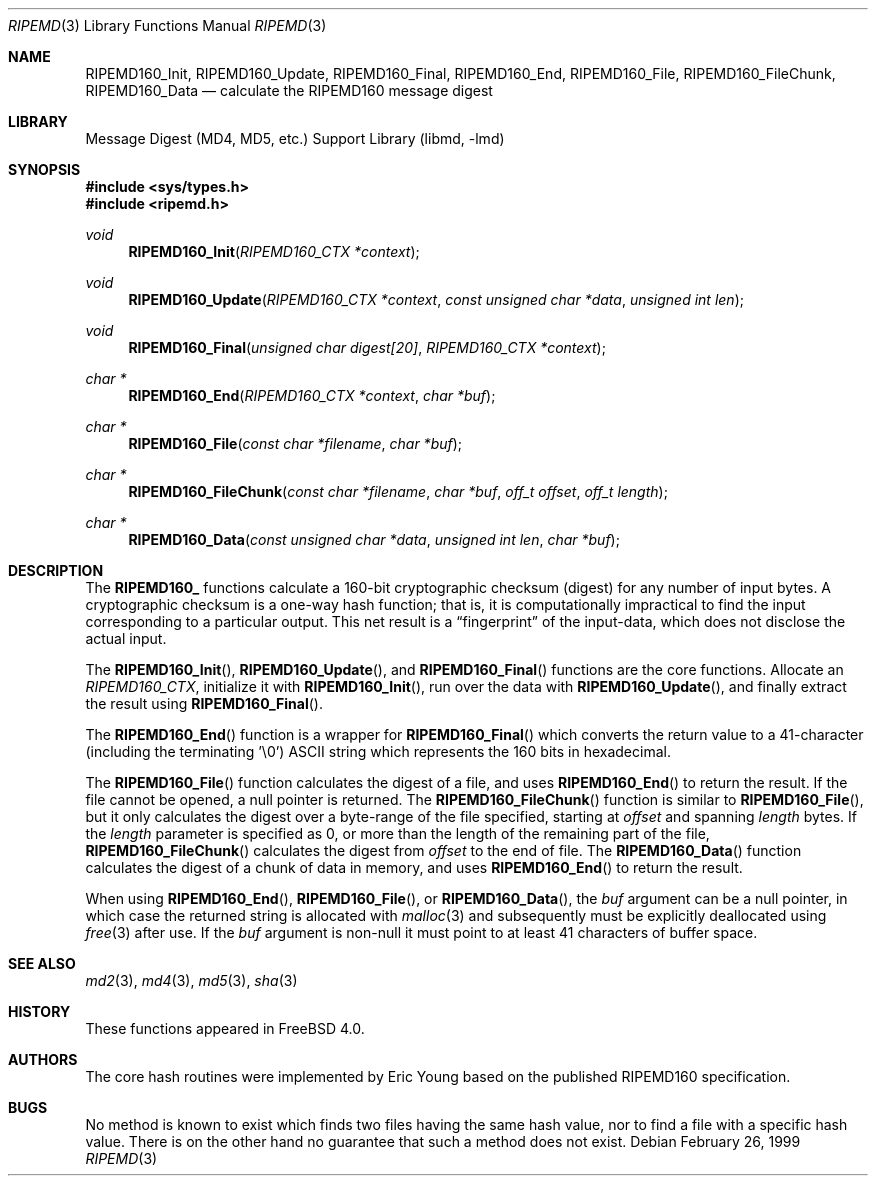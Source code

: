 .\"
.\" ----------------------------------------------------------------------------
.\" "THE BEER-WARE LICENSE" (Revision 42):
.\" <phk@FreeBSD.org> wrote this file.  As long as you retain this notice you
.\" can do whatever you want with this stuff. If we meet some day, and you think
.\" this stuff is worth it, you can buy me a beer in return.   Poul-Henning Kamp
.\" ----------------------------------------------------------------------------
.\"
.\" 	From: Id: mdX.3,v 1.14 1999/02/11 20:31:49 wollman Exp
.\" $FreeBSD: projects/vps/lib/libmd/ripemd.3 141846 2005-02-13 22:25:33Z ru $
.\"
.Dd February 26, 1999
.Dt RIPEMD 3
.Os
.Sh NAME
.Nm RIPEMD160_Init ,
.Nm RIPEMD160_Update ,
.Nm RIPEMD160_Final ,
.Nm RIPEMD160_End ,
.Nm RIPEMD160_File ,
.Nm RIPEMD160_FileChunk ,
.Nm RIPEMD160_Data
.Nd calculate the RIPEMD160 message digest
.Sh LIBRARY
.Lb libmd
.Sh SYNOPSIS
.In sys/types.h
.In ripemd.h
.Ft void
.Fn RIPEMD160_Init "RIPEMD160_CTX *context"
.Ft void
.Fn RIPEMD160_Update "RIPEMD160_CTX *context" "const unsigned char *data" "unsigned int len"
.Ft void
.Fn RIPEMD160_Final "unsigned char digest[20]" "RIPEMD160_CTX *context"
.Ft "char *"
.Fn RIPEMD160_End "RIPEMD160_CTX *context" "char *buf"
.Ft "char *"
.Fn RIPEMD160_File "const char *filename" "char *buf"
.Ft "char *"
.Fn RIPEMD160_FileChunk "const char *filename" "char *buf" "off_t offset" "off_t length"
.Ft "char *"
.Fn RIPEMD160_Data "const unsigned char *data" "unsigned int len" "char *buf"
.Sh DESCRIPTION
The
.Li RIPEMD160_
functions calculate a 160-bit cryptographic checksum (digest)
for any number of input bytes.
A cryptographic checksum is a one-way
hash function; that is, it is computationally impractical to find
the input corresponding to a particular output.
This net result is a
.Dq fingerprint
of the input-data, which does not disclose the actual input.
.Pp
The
.Fn RIPEMD160_Init ,
.Fn RIPEMD160_Update ,
and
.Fn RIPEMD160_Final
functions are the core functions.
Allocate an
.Vt RIPEMD160_CTX ,
initialize it with
.Fn RIPEMD160_Init ,
run over the data with
.Fn RIPEMD160_Update ,
and finally extract the result using
.Fn RIPEMD160_Final .
.Pp
The
.Fn RIPEMD160_End
function is a wrapper for
.Fn RIPEMD160_Final
which converts the return value to a 41-character
(including the terminating '\e0')
.Tn ASCII
string which represents the 160 bits in hexadecimal.
.Pp
The
.Fn RIPEMD160_File
function calculates the digest of a file, and uses
.Fn RIPEMD160_End
to return the result.
If the file cannot be opened, a null pointer is returned.
The
.Fn RIPEMD160_FileChunk
function is similar to
.Fn RIPEMD160_File ,
but it only calculates the digest over a byte-range of the file specified,
starting at
.Fa offset
and spanning
.Fa length
bytes.
If the
.Fa length
parameter is specified as 0, or more than the length of the remaining part
of the file,
.Fn RIPEMD160_FileChunk
calculates the digest from
.Fa offset
to the end of file.
The
.Fn RIPEMD160_Data
function calculates the digest of a chunk of data in memory, and uses
.Fn RIPEMD160_End
to return the result.
.Pp
When using
.Fn RIPEMD160_End ,
.Fn RIPEMD160_File ,
or
.Fn RIPEMD160_Data ,
the
.Fa buf
argument can be a null pointer, in which case the returned string
is allocated with
.Xr malloc 3
and subsequently must be explicitly deallocated using
.Xr free 3
after use.
If the
.Fa buf
argument is non-null it must point to at least 41 characters of buffer space.
.Sh SEE ALSO
.Xr md2 3 ,
.Xr md4 3 ,
.Xr md5 3 ,
.Xr sha 3
.Sh HISTORY
These functions appeared in
.Fx 4.0 .
.Sh AUTHORS
The core hash routines were implemented by Eric Young based on the
published
.Tn RIPEMD160
specification.
.Sh BUGS
No method is known to exist which finds two files having the same hash value,
nor to find a file with a specific hash value.
There is on the other hand no guarantee that such a method does not exist.
